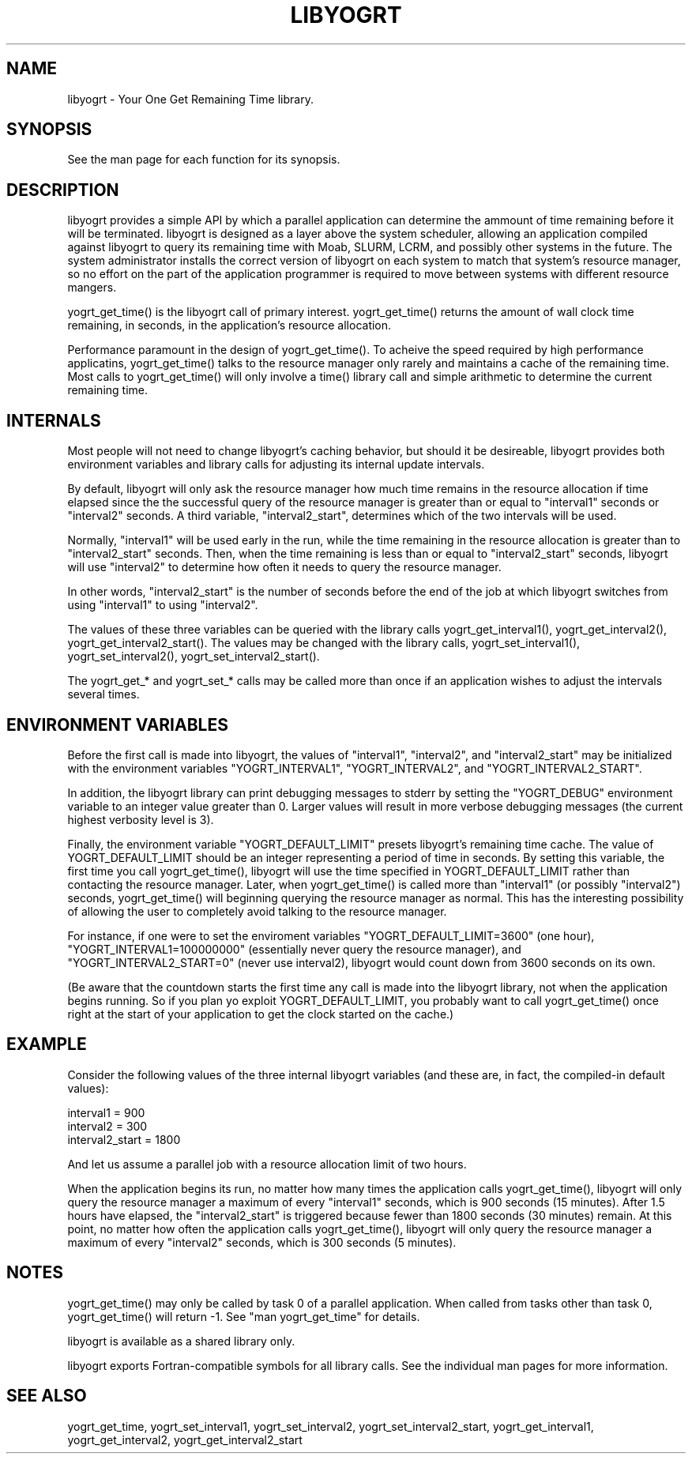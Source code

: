 .TH LIBYOGRT 7

.SH NAME
libyogrt \- Your One Get Remaining Time library.

.SH SYNOPSIS
See the man page for each function for its synopsis.

.SH DESCRIPTION
libyogrt provides a simple API by which a parallel application can
determine the ammount of time remaining before it will be terminated.
libyogrt is designed as a layer above the system scheduler, allowing an
application compiled against libyogrt to query its remaining time
with Moab, SLURM, LCRM, and possibly other systems in the future.  The
system administrator installs the correct version of libyogrt on each
system to match that system's resource manager, so no effort on the part
of the application programmer is required to move between systems
with different resource mangers.

yogrt_get_time() is the libyogrt call of primary interest.  yogrt_get_time()
returns the amount of wall clock time remaining, in seconds, in the
application's resource allocation.

Performance paramount in the design of yogrt_get_time().  To acheive the
speed required by high performance applicatins, yogrt_get_time() talks to
the resource manager only rarely and maintains a cache of the remaining time.
Most calls to yogrt_get_time() will only involve a time() library call and
simple arithmetic to determine the current remaining time.

.SH INTERNALS

Most people will not need to change libyogrt's caching behavior, but should
it be desireable, libyogrt provides both environment variables and library
calls for adjusting its internal update intervals.

By default, libyogrt will only ask the resource manager how much time remains
in the resource allocation if time elapsed since the the successful query of
the resource manager is greater than or equal to "interval1" seconds or
"interval2" seconds.  A third variable, "interval2_start", determines
which of the two intervals will be used.

Normally, "interval1" will be used early in the run, while the time remaining
in the resource allocation is greater than to "interval2_start" seconds.  Then,
when the time remaining is less than or equal to "interval2_start" seconds,
libyogrt will use "interval2" to determine how often it needs to query
the resource manager.

In other words, "interval2_start" is the number of seconds before the end
of the job at which libyogrt switches from using "interval1" to using
"interval2".

The values of these three variables can be queried with the library calls
yogrt_get_interval1(), yogrt_get_interval2(), yogrt_get_interval2_start().
The values may be changed with the library calls, yogrt_set_interval1(),
yogrt_set_interval2(), yogrt_set_interval2_start().

The yogrt_get_* and yogrt_set_* calls may be called more than once if
an application wishes to adjust the intervals several times.

.SH ENVIRONMENT VARIABLES
Before the first call is made into libyogrt, the values of "interval1",
"interval2", and "interval2_start" may be initialized with the environment
variables "YOGRT_INTERVAL1", "YOGRT_INTERVAL2", and "YOGRT_INTERVAL2_START".

In addition, the libyogrt library can print debugging messages to stderr
by setting the "YOGRT_DEBUG" environment variable to an integer value greater
than 0.  Larger values will result in more verbose debugging messages (the
current highest verbosity level is 3).

Finally, the environment variable "YOGRT_DEFAULT_LIMIT" presets libyogrt's
remaining time cache.  The value of YOGRT_DEFAULT_LIMIT should be an integer
representing a period of time in seconds.  By setting this variable, the first
time you call yogrt_get_time(), libyogrt will use the time specified in
YOGRT_DEFAULT_LIMIT rather than contacting the resource manager.  Later,
when yogrt_get_time() is called more than "interval1" (or possibly "interval2")
seconds, yogrt_get_time() will beginning querying the resource manager as
normal.  This has the interesting  possibility of allowing the user to
completely avoid talking to the resource manager.

For instance, if one were to set the enviroment variables
"YOGRT_DEFAULT_LIMIT=3600" (one hour), "YOGRT_INTERVAL1=100000000" (essentially
never query the resource manager), and "YOGRT_INTERVAL2_START=0" (never use
interval2), libyogrt would count down from 3600 seconds on its own.

(Be aware that the countdown starts the first time any call is made into
the libyogrt library, not when the application begins running.  So if you
plan yo exploit YOGRT_DEFAULT_LIMIT, you probably want to call yogrt_get_time()
once right at the start of your application to get the clock started on the
cache.)

.SH EXAMPLE

Consider the following values of the three internal libyogrt
variables (and these are, in fact, the compiled-in default values):

interval1 = 900
.br
interval2 = 300
.br
interval2_start = 1800

And let us assume a parallel job with a resource allocation limit of two hours.

When the application begins its run, no matter how many times the application
calls yogrt_get_time(), libyogrt will only query the resource manager
a maximum of every "interval1" seconds, which is 900 seconds (15 minutes).
After 1.5 hours have elapsed, the "interval2_start" is triggered because
fewer than 1800 seconds (30 minutes) remain.  At this point, no matter how
often the application calls yogrt_get_time(), libyogrt will only query the
resource manager a maximum of every "interval2" seconds, which is 300
seconds (5 minutes).

.SH NOTES
yogrt_get_time() may only be called by task 0 of a parallel application.  When
called from tasks other than task 0, yogrt_get_time() will return -1.  See
"man yogrt_get_time" for details.

libyogrt is available as a shared library only.

libyogrt exports Fortran-compatible symbols for all library calls.  See
the individual man pages for more information.

.SH SEE ALSO
yogrt_get_time,
yogrt_set_interval1, yogrt_set_interval2, yogrt_set_interval2_start,
yogrt_get_interval1, yogrt_get_interval2, yogrt_get_interval2_start

